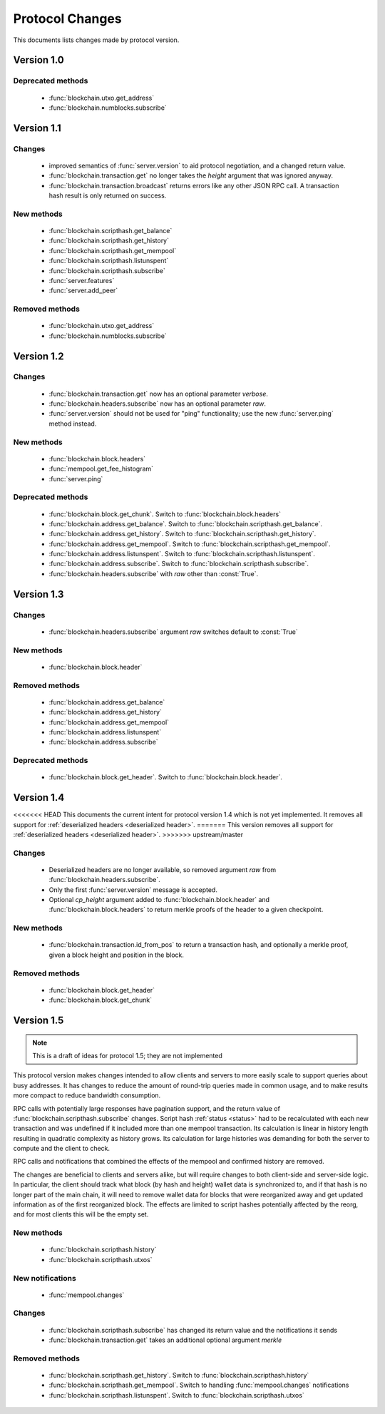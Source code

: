 ================
Protocol Changes
================

This documents lists changes made by protocol version.

Version 1.0
===========

Deprecated methods
------------------

  * :func:`blockchain.utxo.get_address`
  * :func:`blockchain.numblocks.subscribe`

.. _version 1.1:

Version 1.1
===========

Changes
-------

  * improved semantics of :func:`server.version` to aid protocol
    negotiation, and a changed return value.
  * :func:`blockchain.transaction.get` no longer takes the *height*
    argument that was ignored anyway.
  * :func:`blockchain.transaction.broadcast` returns errors like any
    other JSON RPC call.  A transaction hash result is only returned on
    success.

New methods
-----------

  * :func:`blockchain.scripthash.get_balance`
  * :func:`blockchain.scripthash.get_history`
  * :func:`blockchain.scripthash.get_mempool`
  * :func:`blockchain.scripthash.listunspent`
  * :func:`blockchain.scripthash.subscribe`
  * :func:`server.features`
  * :func:`server.add_peer`

Removed methods
---------------

  * :func:`blockchain.utxo.get_address`
  * :func:`blockchain.numblocks.subscribe`

.. _version 1.2:

Version 1.2
===========

Changes
-------

  * :func:`blockchain.transaction.get` now has an optional parameter
    *verbose*.
  * :func:`blockchain.headers.subscribe` now has an optional parameter
    *raw*.
  * :func:`server.version` should not be used for "ping" functionality;
    use the new :func:`server.ping` method instead.

New methods
-----------

  * :func:`blockchain.block.headers`
  * :func:`mempool.get_fee_histogram`
  * :func:`server.ping`

Deprecated methods
------------------

  * :func:`blockchain.block.get_chunk`.  Switch to
    :func:`blockchain.block.headers`
  * :func:`blockchain.address.get_balance`.  Switch to
    :func:`blockchain.scripthash.get_balance`.
  * :func:`blockchain.address.get_history`.  Switch to
    :func:`blockchain.scripthash.get_history`.
  * :func:`blockchain.address.get_mempool`.  Switch to
    :func:`blockchain.scripthash.get_mempool`.
  * :func:`blockchain.address.listunspent`.  Switch to
    :func:`blockchain.scripthash.listunspent`.
  * :func:`blockchain.address.subscribe`.  Switch to
    :func:`blockchain.scripthash.subscribe`.
  * :func:`blockchain.headers.subscribe` with *raw* other than :const:`True`.

.. _version 1.3:

Version 1.3
===========

Changes
-------

  * :func:`blockchain.headers.subscribe` argument *raw* switches default to
    :const:`True`

New methods
-----------

  * :func:`blockchain.block.header`

Removed methods
---------------

  * :func:`blockchain.address.get_balance`
  * :func:`blockchain.address.get_history`
  * :func:`blockchain.address.get_mempool`
  * :func:`blockchain.address.listunspent`
  * :func:`blockchain.address.subscribe`

Deprecated methods
------------------

  * :func:`blockchain.block.get_header`.  Switch to
    :func:`blockchain.block.header`.

.. _version 1.4:

Version 1.4
===========

<<<<<<< HEAD
This documents the current intent for protocol version 1.4 which is
not yet implemented.  It removes all support for :ref:`deserialized
headers <deserialized header>`.
=======
This version removes all support for :ref:`deserialized headers
<deserialized header>`.
>>>>>>> upstream/master

Changes
-------

  * Deserialized headers are no longer available, so removed argument
    *raw* from :func:`blockchain.headers.subscribe`.
  * Only the first :func:`server.version` message is accepted.
  * Optional *cp_height* argument added to
    :func:`blockchain.block.header` and :func:`blockchain.block.headers`
    to return merkle proofs of the header to a given checkpoint.

New methods
-----------

  * :func:`blockchain.transaction.id_from_pos` to return a transaction
    hash, and optionally a merkle proof, given a block height and
    position in the block.

Removed methods
---------------

  * :func:`blockchain.block.get_header`
  * :func:`blockchain.block.get_chunk`

Version 1.5
===========

.. note:: This is a draft of ideas for protocol 1.5; they are not
           implemented

This protocol version makes changes intended to allow clients and
servers to more easily scale to support queries about busy addresses.
It has changes to reduce the amount of round-trip queries made in
common usage, and to make results more compact to reduce bandwidth
consumption.

RPC calls with potentially large responses have pagination support,
and the return value of :func:`blockchain.scripthash.subscribe`
changes.  Script hash :ref:`status <status>` had to be recalculated
with each new transaction and was undefined if it included more than
one mempool transaction.  Its calculation is linear in history length
resulting in quadratic complexity as history grows.  Its calculation
for large histories was demanding for both the server to compute and
the client to check.

RPC calls and notifications that combined the effects of the mempool
and confirmed history are removed.

The changes are beneficial to clients and servers alike, but will
require changes to both client-side and server-side logic.  In
particular, the client should track what block (by hash and height)
wallet data is synchronized to, and if that hash is no longer part of
the main chain, it will need to remove wallet data for blocks that
were reorganized away and get updated information as of the first
reorganized block.  The effects are limited to script hashes
potentially affected by the reorg, and for most clients this will be
the empty set.

New methods
-----------

  * :func:`blockchain.scripthash.history`
  * :func:`blockchain.scripthash.utxos`

New notifications
-----------------

  * :func:`mempool.changes`

Changes
-------

  * :func:`blockchain.scripthash.subscribe` has changed its return value
    and the notifications it sends
  * :func:`blockchain.transaction.get` takes an additional optional
    argument *merkle*

Removed methods
---------------

  * :func:`blockchain.scripthash.get_history`.  Switch to
    :func:`blockchain.scripthash.history`
  * :func:`blockchain.scripthash.get_mempool`.  Switch to
    handling :func:`mempool.changes` notifications
  * :func:`blockchain.scripthash.listunspent`.  Switch to
    :func:`blockchain.scripthash.utxos`
